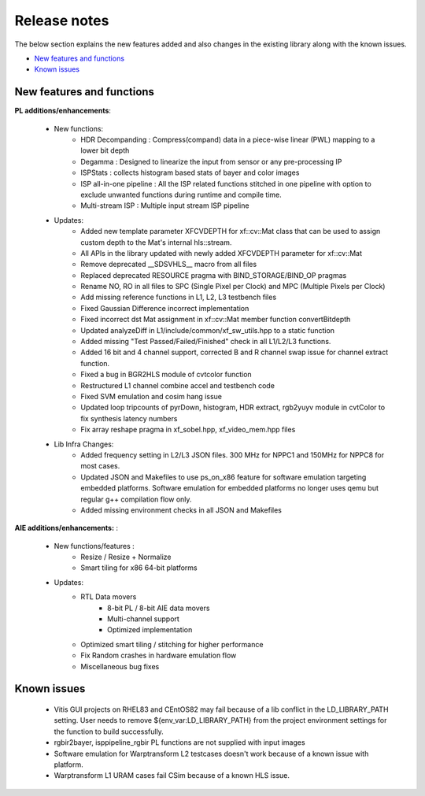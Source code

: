 
.. meta::
   :keywords: New features
   :description: Release notes.
   :xlnxdocumentclass: Document
   :xlnxdocumenttype: Tutorials

.. _releasenotes-xfopencv:


Release notes
##############

The below section explains the new features added and also changes in the existing library along with the known issues.

-  `New features and functions <#pl-new>`_
-  `Known issues <#known-issues>`_

.. _pl-new:

New features and functions
============================

**PL additions/enhancements**:
	
    • New functions:
		    • HDR Decompanding : Compress(compand) data in a piece-wise linear (PWL) mapping to a lower bit depth
		    • Degamma : Designed to linearize the input from sensor or any pre-processing IP
		    • ISPStats : collects histogram based stats of bayer and color images
		    • ISP all-in-one pipeline : All the ISP related functions stitched in one pipeline with option to exclude unwanted functions during runtime and compile time.
		    • Multi-stream ISP : Multiple input stream ISP pipeline
    • Updates:
		    • Added new template parameter XFCVDEPTH for xf::cv::Mat class that can be used to assign custom depth to the Mat's internal hls::stream.
		    • All APIs in the library updated with newly added XFCVDEPTH parameter for xf::cv::Mat
		    • Remove deprecated __SDSVHLS__ macro from all files
		    • Replaced deprecated RESOURCE pragma with BIND_STORAGE/BIND_OP pragmas
		    • Rename NO, RO in all files to SPC (Single Pixel per Clock) and MPC (Multiple Pixels per Clock)
		    • Add missing reference functions in L1, L2, L3 testbench files
		    • Fixed Gaussian Difference incorrect implementation
		    • Fixed incorrect dst Mat assignment in xf::cv::Mat member function convertBitdepth
		    • Updated analyzeDiff in L1/include/common/xf_sw_utils.hpp to a static function
		    • Added missing "Test Passed/Failed/Finished" check in all L1/L2/L3 functions.
		    • Added 16 bit and 4 channel support, corrected B and R channel swap issue for channel extract function.
		    • Fixed a bug in BGR2HLS module of cvtcolor function
		    • Restructured L1 channel combine accel and testbench code
		    • Fixed SVM emulation and cosim hang issue
		    • Updated loop tripcounts of pyrDown, histogram, HDR extract, rgb2yuyv module in cvtColor to fix synthesis latency numbers
		    • Fix array reshape pragma in xf_sobel.hpp, xf_video_mem.hpp files
	
    • Lib Infra Changes:
		    • Added frequency setting in L2/L3 JSON files. 300 MHz for NPPC1 and 150MHz for NPPC8 for most cases.
		    • Updated JSON and Makefiles to use ps_on_x86 feature for software emulation targeting embedded platforms. Software emulation for embedded platforms no longer uses qemu but regular g++ compilation flow only.
		    • Added missing environment checks in all JSON and Makefiles
		    
**AIE additions/enhancements:** :

    • New functions/features :
    	• Resize / Resize + Normalize
    	• Smart tiling for x86 64-bit platforms
	
    • Updates:
    	• RTL Data movers 
		- 8-bit PL / 8-bit AIE data movers
		- Multi-channel support
		- Optimized implementation
    	• Optimized smart tiling / stitching for higher performance
    	• Fix Random crashes in hardware emulation flow
    	• Miscellaneous bug fixes

.. _known-issues:

Known issues
==============
 
    • Vitis GUI projects on RHEL83 and CEntOS82 may fail because of a lib conflict in the LD_LIBRARY_PATH setting. User needs to remove ${env_var:LD_LIBRARY_PATH} from the project environment settings for the function to build successfully.
    • rgbir2bayer, isppipeline_rgbir PL functions are not supplied with input images
    • Software emulation for Warptransform L2 testcases doesn't work because of a known issue with platform.
    • Warptransform L1 URAM cases fail CSim because of a known HLS issue.    





















